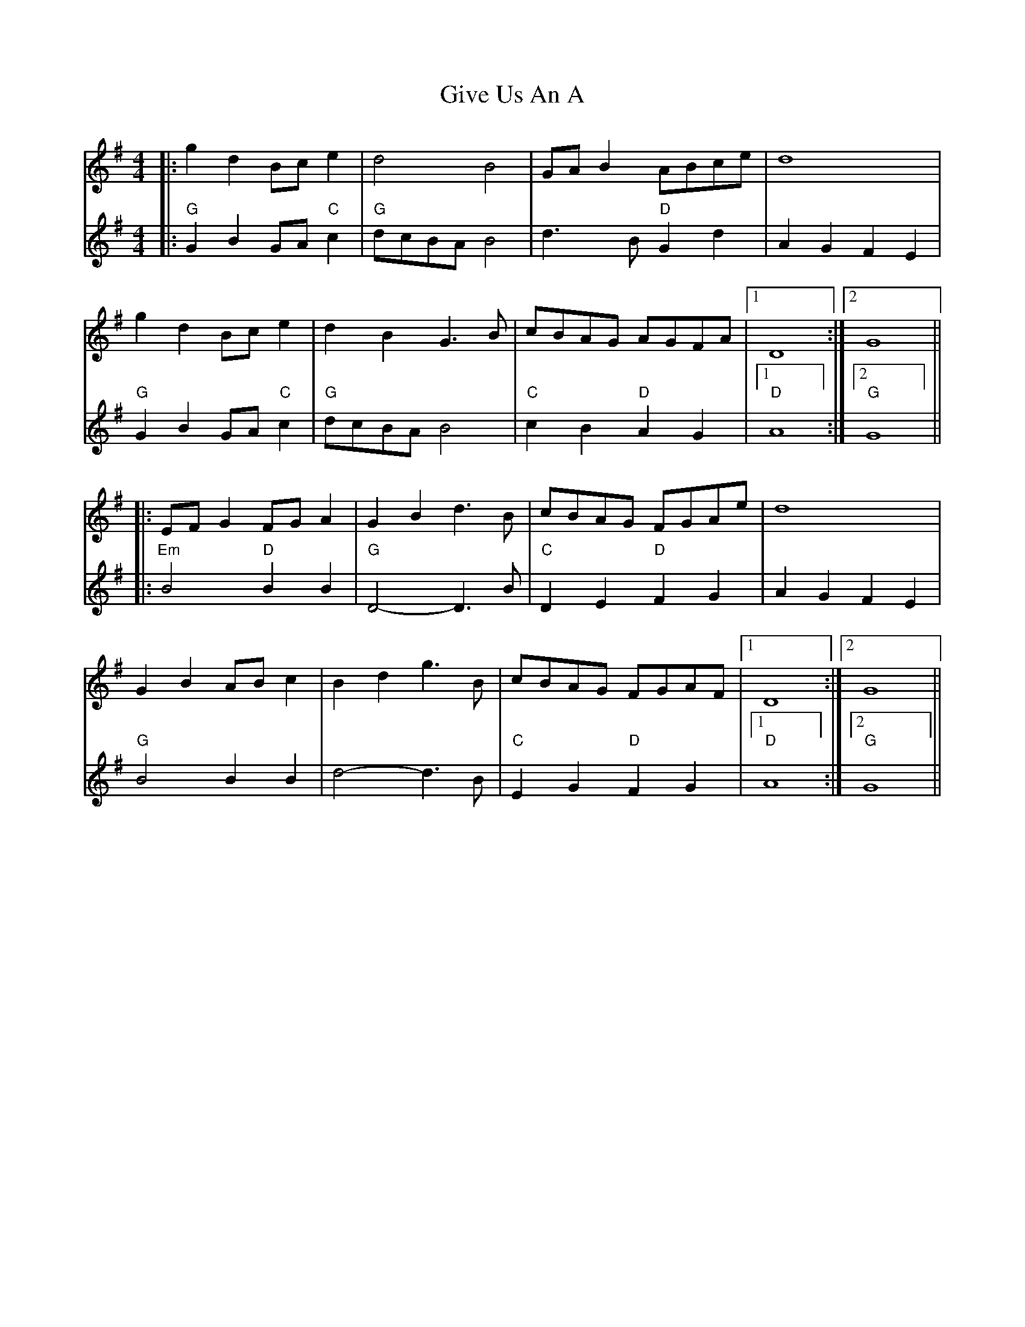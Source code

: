 X: 1
T: Give Us An A
Z: Yogi
S: https://thesession.org/tunes/10300#setting10300
R: reel
M: 4/4
L: 1/8
K: Gmaj
|: g2 d2 Bc e2 | d4 B4 | GA B2 ABce | d8 |
V:2
|: "G" G2 B2GA "C" c2 | "G" dcBA B4 |d3 B "D" G2d2 | A2G2F2E2 |
V:1
g2 d2 Bc e2 | d2 B2 G3 B |cBAG AGFA |1 D8 :|2 G8||
V:2
"G" G2 B2GA "C" c2 |"G" dcBA B4 | "C" c2B2 "D" A2G2 |1"D" A8 :|2 "G" G8||
V:1
|: EF G2 FG A2 | G2 B2 d3 B | cBAG FGAe |d8 |
V:2
|: "Em" B4 "D" B2B2 | "G" D4-D3 B |"C" D2E2 "D" F2G2 | A2G2F2E2 |
V:1
G2 B2 AB c2 | B2 d2 g3 B | cBAG FGAF |1 D8 :|2 G8 ||
V:2
"G" B4B2B2 |d4-d3 B | "C" E2G2 "D" F2G2 |1"D" A8 :|2 "G" G8 ||
